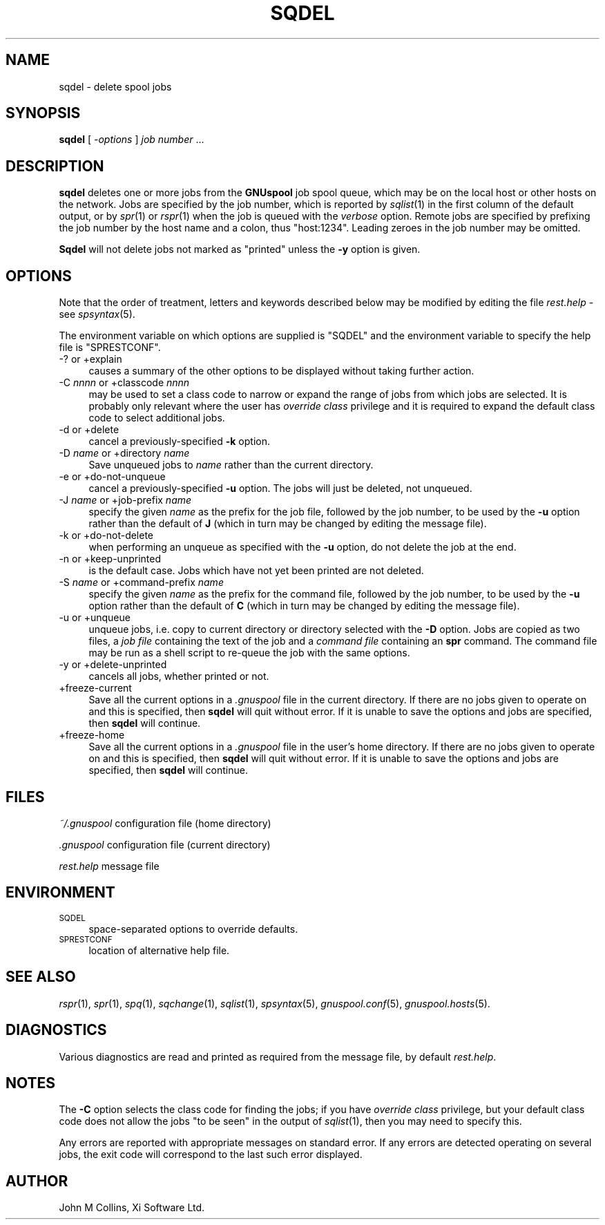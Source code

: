 .\" Automatically generated by Pod::Man v1.37, Pod::Parser v1.32
.\"
.\" Standard preamble:
.\" ========================================================================
.de Sh \" Subsection heading
.br
.if t .Sp
.ne 5
.PP
\fB\\$1\fR
.PP
..
.de Sp \" Vertical space (when we can't use .PP)
.if t .sp .5v
.if n .sp
..
.de Vb \" Begin verbatim text
.ft CW
.nf
.ne \\$1
..
.de Ve \" End verbatim text
.ft R
.fi
..
.\" Set up some character translations and predefined strings.  \*(-- will
.\" give an unbreakable dash, \*(PI will give pi, \*(L" will give a left
.\" double quote, and \*(R" will give a right double quote.  | will give a
.\" real vertical bar.  \*(C+ will give a nicer C++.  Capital omega is used to
.\" do unbreakable dashes and therefore won't be available.  \*(C` and \*(C'
.\" expand to `' in nroff, nothing in troff, for use with C<>.
.tr \(*W-|\(bv\*(Tr
.ds C+ C\v'-.1v'\h'-1p'\s-2+\h'-1p'+\s0\v'.1v'\h'-1p'
.ie n \{\
.    ds -- \(*W-
.    ds PI pi
.    if (\n(.H=4u)&(1m=24u) .ds -- \(*W\h'-12u'\(*W\h'-12u'-\" diablo 10 pitch
.    if (\n(.H=4u)&(1m=20u) .ds -- \(*W\h'-12u'\(*W\h'-8u'-\"  diablo 12 pitch
.    ds L" ""
.    ds R" ""
.    ds C` ""
.    ds C' ""
'br\}
.el\{\
.    ds -- \|\(em\|
.    ds PI \(*p
.    ds L" ``
.    ds R" ''
'br\}
.\"
.\" If the F register is turned on, we'll generate index entries on stderr for
.\" titles (.TH), headers (.SH), subsections (.Sh), items (.Ip), and index
.\" entries marked with X<> in POD.  Of course, you'll have to process the
.\" output yourself in some meaningful fashion.
.if \nF \{\
.    de IX
.    tm Index:\\$1\t\\n%\t"\\$2"
..
.    nr % 0
.    rr F
.\}
.\"
.\" For nroff, turn off justification.  Always turn off hyphenation; it makes
.\" way too many mistakes in technical documents.
.hy 0
.if n .na
.\"
.\" Accent mark definitions (@(#)ms.acc 1.5 88/02/08 SMI; from UCB 4.2).
.\" Fear.  Run.  Save yourself.  No user-serviceable parts.
.    \" fudge factors for nroff and troff
.if n \{\
.    ds #H 0
.    ds #V .8m
.    ds #F .3m
.    ds #[ \f1
.    ds #] \fP
.\}
.if t \{\
.    ds #H ((1u-(\\\\n(.fu%2u))*.13m)
.    ds #V .6m
.    ds #F 0
.    ds #[ \&
.    ds #] \&
.\}
.    \" simple accents for nroff and troff
.if n \{\
.    ds ' \&
.    ds ` \&
.    ds ^ \&
.    ds , \&
.    ds ~ ~
.    ds /
.\}
.if t \{\
.    ds ' \\k:\h'-(\\n(.wu*8/10-\*(#H)'\'\h"|\\n:u"
.    ds ` \\k:\h'-(\\n(.wu*8/10-\*(#H)'\`\h'|\\n:u'
.    ds ^ \\k:\h'-(\\n(.wu*10/11-\*(#H)'^\h'|\\n:u'
.    ds , \\k:\h'-(\\n(.wu*8/10)',\h'|\\n:u'
.    ds ~ \\k:\h'-(\\n(.wu-\*(#H-.1m)'~\h'|\\n:u'
.    ds / \\k:\h'-(\\n(.wu*8/10-\*(#H)'\z\(sl\h'|\\n:u'
.\}
.    \" troff and (daisy-wheel) nroff accents
.ds : \\k:\h'-(\\n(.wu*8/10-\*(#H+.1m+\*(#F)'\v'-\*(#V'\z.\h'.2m+\*(#F'.\h'|\\n:u'\v'\*(#V'
.ds 8 \h'\*(#H'\(*b\h'-\*(#H'
.ds o \\k:\h'-(\\n(.wu+\w'\(de'u-\*(#H)/2u'\v'-.3n'\*(#[\z\(de\v'.3n'\h'|\\n:u'\*(#]
.ds d- \h'\*(#H'\(pd\h'-\w'~'u'\v'-.25m'\f2\(hy\fP\v'.25m'\h'-\*(#H'
.ds D- D\\k:\h'-\w'D'u'\v'-.11m'\z\(hy\v'.11m'\h'|\\n:u'
.ds th \*(#[\v'.3m'\s+1I\s-1\v'-.3m'\h'-(\w'I'u*2/3)'\s-1o\s+1\*(#]
.ds Th \*(#[\s+2I\s-2\h'-\w'I'u*3/5'\v'-.3m'o\v'.3m'\*(#]
.ds ae a\h'-(\w'a'u*4/10)'e
.ds Ae A\h'-(\w'A'u*4/10)'E
.    \" corrections for vroff
.if v .ds ~ \\k:\h'-(\\n(.wu*9/10-\*(#H)'\s-2\u~\d\s+2\h'|\\n:u'
.if v .ds ^ \\k:\h'-(\\n(.wu*10/11-\*(#H)'\v'-.4m'^\v'.4m'\h'|\\n:u'
.    \" for low resolution devices (crt and lpr)
.if \n(.H>23 .if \n(.V>19 \
\{\
.    ds : e
.    ds 8 ss
.    ds o a
.    ds d- d\h'-1'\(ga
.    ds D- D\h'-1'\(hy
.    ds th \o'bp'
.    ds Th \o'LP'
.    ds ae ae
.    ds Ae AE
.\}
.rm #[ #] #H #V #F C
.\" ========================================================================
.\"
.IX Title "SQDEL 1"
.TH SQDEL 1 "2008-07-12" "GNUspool Release 23" "GNUspool Print Manager"
.SH "NAME"
sqdel \- delete spool jobs
.SH "SYNOPSIS"
.IX Header "SYNOPSIS"
\&\fBsqdel\fR
[ \fI\-options\fR ]
\&\fIjob number\fR ...
.SH "DESCRIPTION"
.IX Header "DESCRIPTION"
\&\fBsqdel\fR deletes one or more jobs from the \fBGNUspool\fR job spool queue,
which may be on the local host or other hosts on the network. Jobs are
specified by the job number, which is reported by \fIsqlist\fR\|(1) in the
first column of the default output, or by \fIspr\fR\|(1) or \fIrspr\fR\|(1) when the
job is queued with the \fIverbose\fR option. Remote jobs are specified by
prefixing the job number by the host name and a colon, thus
\&\f(CW\*(C`host:1234\*(C'\fR. Leading zeroes in the job number may be omitted.
.PP
\&\fBSqdel\fR will not delete jobs not marked as \*(L"printed\*(R" unless the \fB\-y\fR
option is given.
.SH "OPTIONS"
.IX Header "OPTIONS"
Note that the order of treatment, letters and keywords described below
may be modified by editing the file \fIrest.help\fR \-
see \fIspsyntax\fR\|(5).

The environment variable on which options are supplied is \f(CW\*(C`SQDEL\*(C'\fR and the
environment variable to specify the help file is \f(CW\*(C`SPRESTCONF\*(C'\fR.
.IP "\-? or +explain" 4
.IX Item "-? or +explain"
causes a summary of the other options to be displayed without taking
further action.
.IP "\-C \fInnnn\fR or +classcode \fInnnn\fR" 4
.IX Item "-C nnnn or +classcode nnnn"
may be used to set a class code to narrow or expand the range of jobs
from which jobs are selected. It is probably only relevant where the
user has \fIoverride class\fR privilege and it is required to expand the
default class code to select additional jobs.
.IP "\-d or +delete" 4
.IX Item "-d or +delete"
cancel a previously-specified \fB\-k\fR option.
.IP "\-D \fIname\fR or +directory \fIname\fR" 4
.IX Item "-D name or +directory name"
Save unqueued jobs to \fIname\fR rather than the current directory.
.IP "\-e or +do\-not\-unqueue" 4
.IX Item "-e or +do-not-unqueue"
cancel a previously-specified \fB\-u\fR option. The jobs will just be
deleted, not unqueued.
.IP "\-J \fIname\fR or +job\-prefix \fIname\fR" 4
.IX Item "-J name or +job-prefix name"
specify the given \fIname\fR as the prefix for the job file, followed
by the job number, to be used by the \fB\-u\fR option rather than the
default of \fBJ\fR (which in turn may be changed by editing the
message file).
.IP "\-k or +do\-not\-delete" 4
.IX Item "-k or +do-not-delete"
when performing an unqueue as specified with the \fB\-u\fR option, do not
delete the job at the end.
.IP "\-n or +keep\-unprinted" 4
.IX Item "-n or +keep-unprinted"
is the default case. Jobs which have not yet been printed are not
deleted.
.IP "\-S \fIname\fR or +command\-prefix \fIname\fR" 4
.IX Item "-S name or +command-prefix name"
specify the given \fIname\fR as the prefix for the command file, followed
by the job number, to be used by the \fB\-u\fR option rather than the
default of \fBC\fR (which in turn may be changed by editing the
message file).
.IP "\-u or +unqueue" 4
.IX Item "-u or +unqueue"
unqueue jobs, i.e. copy to current directory or directory selected
with the \fB\-D\fR option. Jobs are copied as two files, a \fIjob file\fR
containing the text of the job and a \fIcommand file\fR containing an
\&\fBspr\fR command. The command file may be run as a shell script to
re-queue the job with the same options.
.IP "\-y or +delete\-unprinted" 4
.IX Item "-y or +delete-unprinted"
cancels all jobs, whether printed or not.
.IP "+freeze\-current" 4
.IX Item "+freeze-current"
Save all the current options in a \fI.gnuspool\fR file in the current
directory. If there are no jobs given to operate on and this is
specified, then \fBsqdel\fR will quit without error. If it is unable
to save the options and jobs are specified, then \fBsqdel\fR will
continue.
.IP "+freeze\-home" 4
.IX Item "+freeze-home"
Save all the current options in a \fI.gnuspool\fR file in the user's home
directory. If there are no jobs given to operate on and this is
specified, then \fBsqdel\fR will quit without error. If it is unable
to save the options and jobs are specified, then \fBsqdel\fR will
continue.
.SH "FILES"
.IX Header "FILES"
\&\fI~/.gnuspool\fR
configuration file (home directory)
.PP
\&\fI .gnuspool\fR
configuration file (current directory)
.PP
\&\fIrest.help\fR
message file
.SH "ENVIRONMENT"
.IX Header "ENVIRONMENT"
.IP "\s-1SQDEL\s0" 4
.IX Item "SQDEL"
space-separated options to override defaults.
.IP "\s-1SPRESTCONF\s0" 4
.IX Item "SPRESTCONF"
location of alternative help file.
.SH "SEE ALSO"
.IX Header "SEE ALSO"
\&\fIrspr\fR\|(1),
\&\fIspr\fR\|(1),
\&\fIspq\fR\|(1),
\&\fIsqchange\fR\|(1),
\&\fIsqlist\fR\|(1),
\&\fIspsyntax\fR\|(5),
\&\fIgnuspool.conf\fR\|(5),
\&\fIgnuspool.hosts\fR\|(5).
.SH "DIAGNOSTICS"
.IX Header "DIAGNOSTICS"
Various diagnostics are read and printed as required from the message
file, by default \fIrest.help\fR.
.SH "NOTES"
.IX Header "NOTES"
The \fB\-C\fR option selects the class code for finding the jobs; if you
have \fIoverride class\fR privilege, but your default class code does not
allow the jobs \*(L"to be seen\*(R" in the output of \fIsqlist\fR\|(1), then you may
need to specify this.
.PP
Any errors are reported with appropriate messages on standard
error. If any errors are detected operating on several jobs, the exit
code will correspond to the last such error displayed.
.SH "AUTHOR"
.IX Header "AUTHOR"
John M Collins, Xi Software Ltd.
